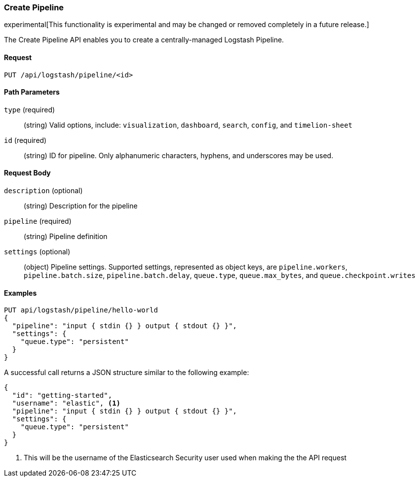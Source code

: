 [[logstash-configuration-management-api-create]]
=== Create Pipeline

experimental[This functionality is experimental and may be changed or removed completely in a future release.]

The Create Pipeline API enables you to create a centrally-managed Logstash Pipeline.

==== Request

`PUT /api/logstash/pipeline/<id>`

==== Path Parameters

`type` (required)::
  (string) Valid options, include: `visualization`, `dashboard`, `search`, `config`, and `timelion-sheet`

`id` (required)::
  (string) ID for pipeline. Only alphanumeric characters, hyphens, and underscores may be used.



==== Request Body

`description` (optional)::
  (string) Description for the pipeline

`pipeline` (required)::
  (string) Pipeline definition

`settings` (optional)::
  (object) Pipeline settings. Supported settings, represented as object keys, are `pipeline.workers`, `pipeline.batch.size`, `pipeline.batch.delay`, `queue.type`, `queue.max_bytes`, and `queue.checkpoint.writes`


==== Examples

[source,js]
--------------------------------------------------
PUT api/logstash/pipeline/hello-world
{
  "pipeline": "input { stdin {} } output { stdout {} }",
  "settings": {
    "queue.type": "persistent"
  }
}
--------------------------------------------------
// KIBANA

A successful call returns a JSON structure similar to the following example:

[source,js]
--------------------------------------------------
{
  "id": "getting-started",
  "username": "elastic", <1>
  "pipeline": "input { stdin {} } output { stdout {} }",
  "settings": {
    "queue.type": "persistent"
  }
}
--------------------------------------------------

<1> This will be the username of the Elasticsearch Security user used when making the the API request
